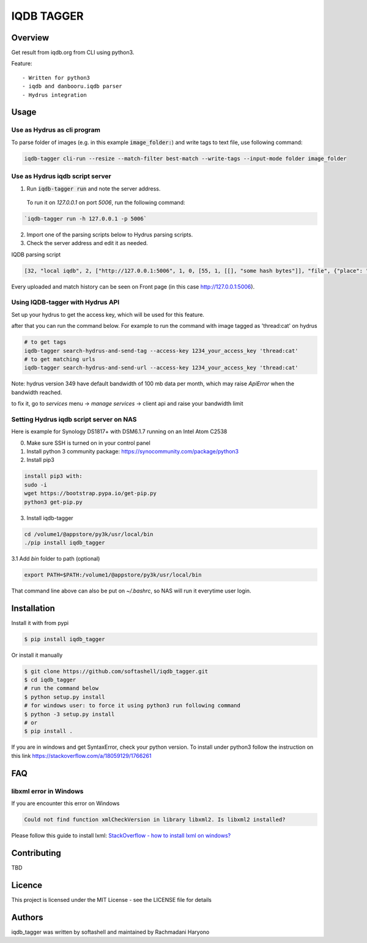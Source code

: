 IQDB TAGGER
===========

.. image:: https://travis-ci.org/rachmadaniHaryono/iqdb_tagger.svg?branch=master
    :target: https://travis-ci.org/rachmadaniHaryono/iqdb_tagger

.. image:: https://img.shields.io/badge/python-3-brightgreen.svg

Overview
--------

Get result from iqdb.org from CLI using python3.

Feature::

 - Written for python3
 - iqdb and danbooru.iqdb parser
 - Hydrus integration


Usage
-----


Use as Hydrus as cli program
````````````````````````````

To parse folder of images (e.g. in this example :code:`image_folder:`) and write tags to text file, use following command:

.. code:: bash

    iqdb-tagger cli-run --resize --match-filter best-match --write-tags --input-mode folder image_folder


Use as Hydrus iqdb script server
````````````````````````````````
1. Run :code:`iqdb-tagger run` and note the server address.

  To run it on `127.0.0.1` on port `5006`, run the following command:

.. code:: bash

    `iqdb-tagger run -h 127.0.0.1 -p 5006`
  
2. Import one of the parsing scripts below to Hydrus parsing scripts.
3. Check the server address and edit it as needed.

IQDB parsing script

.. code:: json

    [32, "local iqdb", 2, ["http://127.0.0.1:5006", 1, 0, [55, 1, [[], "some hash bytes"]], "file", {"place": "0", "resize": "on"}, [[29, 1, ["link", [27, 5, [[["a", {"data-status": "best-match", "class": "img-match-detail"}, null]], 0, "href", [51, 1, [3, "", null, null, "example string"]], [55, 1, [[], "parsed information"]]]], [[30, 2, ["", 0, [27, 5, [[["li", {"class": "tag-creator"}, null]], 1, "", [51, 1, [3, "", null, null, "example string"]], [55, 1, [[], "parsed information"]]]], "creator"]], [30, 2, ["", 0, [27, 5, [[["li", {"class": "tag-series"}, null]], 1, "", [51, 1, [3, "", null, null, "example string"]], [55, 1, [[], "parsed information"]]]], "series"]], [30, 2, ["", 0, [27, 5, [[["li", {"class": "tag-character"}, null]], 1, "", [51, 1, [3, "", null, null, "example string"]], [55, 1, [[], "parsed information"]]]], "character"]], [30, 2, ["", 0, [27, 5, [[["li", {"class": "tag-general"}, null]], 1, "", [51, 1, [3, "", null, null, "example string"]], [55, 1, [[], "parsed information"]]]], ""]]]]]]]]

Every uploaded and match history can be seen on Front page (in this case http://127.0.0.1:5006).

Using IQDB-tagger with Hydrus API
`````````````````````````````````

Set up your hydrus to get the access key, which will be used for this feature.


after that you can run the command below. For example to run the command with image tagged as 'thread:cat' on hydrus

.. code:: bash

   # to get tags
   iqdb-tagger search-hydrus-and-send-tag --access-key 1234_your_access_key 'thread:cat'
   # to get matching urls
   iqdb-tagger search-hydrus-and-send-url --access-key 1234_your_access_key 'thread:cat'

Note: hydrus version 349 have default bandwidth of 100 mb data per month,
which may raise `ApiError` when the bandwidth reached.

to fix it, go to `services` menu -> `manage services` -> client api and raise your bandwidth limit

Setting Hydrus iqdb script server on NAS
````````````````````````````````````````

Here is example for Synology DS1817+ with DSM6.1.7 running on an Intel Atom C2538

0. Make sure SSH is turned on in your control panel
1. Install python 3 community package: https://synocommunity.com/package/python3
2. Install pip3

.. code:: bash

  install pip3 with:
  sudo -i
  wget https://bootstrap.pypa.io/get-pip.py
  python3 get-pip.py

3. Install iqdb-tagger

.. code:: bash

  cd /volume1/@appstore/py3k/usr/local/bin
  ./pip install iqdb_tagger

3.1 Add `bin` folder to path (optional)

.. code:: bash

  export PATH=$PATH:/volume1/@appstore/py3k/usr/local/bin 

That command line above can also be put on `~/.bashrc`, so NAS will run it everytime user login.

Installation
------------

Install it with from pypi

.. code:: bash

    $ pip install iqdb_tagger

Or install it manually

.. code:: bash

    $ git clone https://github.com/softashell/iqdb_tagger.git
    $ cd iqdb_tagger
    # run the command below
    $ python setup.py install
    # for windows user: to force it using python3 run following command
    $ python -3 setup.py install
    # or
    $ pip install .

If you are in windows and get SyntaxError, check your python version.
To install under python3 follow the instruction on this link https://stackoverflow.com/a/18059129/1766261

FAQ
---

libxml error in Windows
```````````````````````

If you are encounter this error on Windows

.. code::

    Could not find function xmlCheckVersion in library libxml2. Is libxml2 installed?

Please follow this guide to install lxml: `StackOverflow - how to install lxml on windows?`_

Contributing
------------

TBD

Licence
-------

This project is licensed under the MIT License - see the LICENSE file for details


Authors
-------

iqdb_tagger was written by softashell and maintained by Rachmadani Haryono

.. _StackOverflow - how to install lxml on windows?: https://stackoverflow.com/questions/29440482/how-to-install-lxml-on-windows
